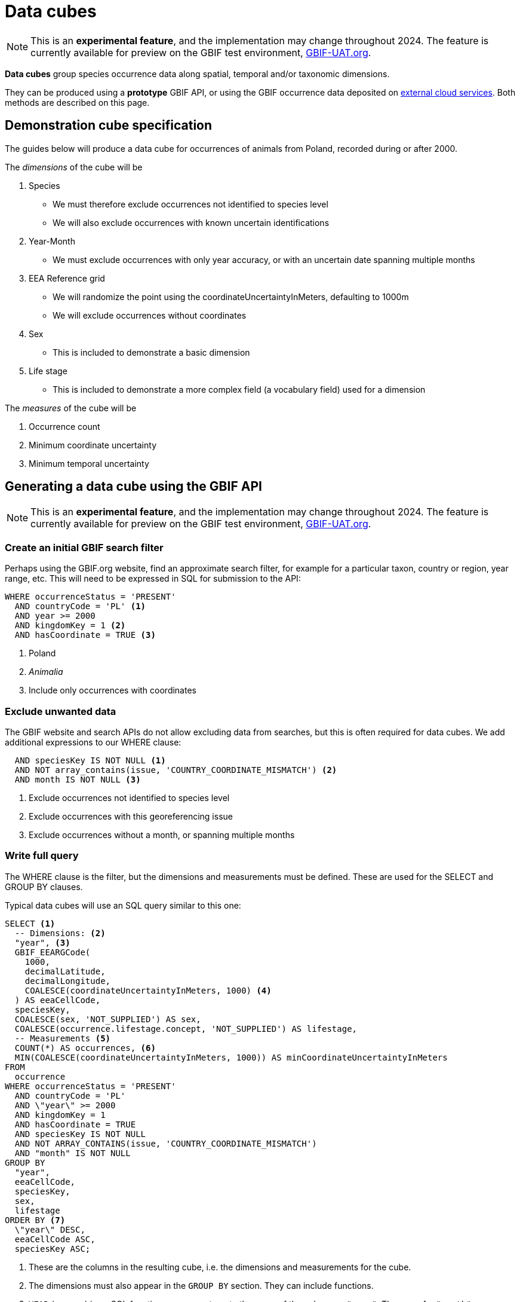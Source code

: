 = Data cubes
ifeval::["{env}" == "prod"]
:page-unpublish:
endif::[]

NOTE: This is an **experimental feature**, and the implementation may change throughout 2024.  The feature is currently available for preview on the GBIF test environment, https://www.gbif-uat.org/[GBIF-UAT.org].

*Data cubes* group species occurrence data along spatial, temporal and/or taxonomic dimensions.

They can be produced using a *prototype* GBIF API, or using the GBIF occurrence data deposited on xref:cloud-services::index.adoc[external cloud services].  Both methods are described on this page.

== Demonstration cube specification

The guides below will produce a data cube for occurrences of animals from Poland, recorded during or after 2000.

The _dimensions_ of the cube will be

. Species
** We must therefore exclude occurrences not identified to species level
** We will also exclude occurrences with known uncertain identifications
. Year-Month
** We must exclude occurrences with only year accuracy, or with an uncertain date spanning multiple months
. EEA Reference grid
** We will randomize the point using the coordinateUncertaintyInMeters, defaulting to 1000m
** We will exclude occurrences without coordinates
. Sex
** This is included to demonstrate a basic dimension
. Life stage
** This is included to demonstrate a more complex field (a vocabulary field) used for a dimension

The _measures_ of the cube will be

. Occurrence count
. Minimum coordinate uncertainty
. Minimum temporal uncertainty

== Generating a data cube using the GBIF API

NOTE: This is an **experimental feature**, and the implementation may change throughout 2024.  The feature is currently available for preview on the GBIF test environment, https://www.gbif-uat.org/[GBIF-UAT.org].

=== Create an initial GBIF search filter

Perhaps using the GBIF.org website, find an approximate search filter, for example for a particular taxon, country or region, year range, etc.  This will need to be expressed in SQL for submission to the API:

[source,sql]
----
WHERE occurrenceStatus = 'PRESENT'
  AND countryCode = 'PL' <1>
  AND year >= 2000
  AND kingdomKey = 1 <2>
  AND hasCoordinate = TRUE <3>
----
<1> Poland
<2> _Animalia_
<3> Include only occurrences with coordinates

=== Exclude unwanted data

The GBIF website and search APIs do not allow excluding data from searches, but this is often required for data cubes.  We add additional expressions to our WHERE clause:

[source,sql]
----
  AND speciesKey IS NOT NULL <1>
  AND NOT array_contains(issue, 'COUNTRY_COORDINATE_MISMATCH') <2>
  AND month IS NOT NULL <3>
----
<1> Exclude occurrences not identified to species level
<2> Exclude occurrences with this georeferencing issue
<3> Exclude occurrences without a month, or spanning multiple months

=== Write full query

The WHERE clause is the filter, but the dimensions and measurements must be defined.  These are used for the SELECT and GROUP BY clauses.

Typical data cubes will use an SQL query similar to this one:

[source,sql]
----
SELECT <1>
  -- Dimensions: <2>
  "year", <3>
  GBIF_EEARGCode(
    1000,
    decimalLatitude,
    decimalLongitude,
    COALESCE(coordinateUncertaintyInMeters, 1000) <4>
  ) AS eeaCellCode,
  speciesKey,
  COALESCE(sex, 'NOT_SUPPLIED') AS sex,
  COALESCE(occurrence.lifestage.concept, 'NOT_SUPPLIED') AS lifestage,
  -- Measurements <5>
  COUNT(*) AS occurrences, <6>
  MIN(COALESCE(coordinateUncertaintyInMeters, 1000)) AS minCoordinateUncertaintyInMeters
FROM
  occurrence
WHERE occurrenceStatus = 'PRESENT'
  AND countryCode = 'PL'
  AND \"year\" >= 2000
  AND kingdomKey = 1
  AND hasCoordinate = TRUE
  AND speciesKey IS NOT NULL
  AND NOT ARRAY_CONTAINS(issue, 'COUNTRY_COORDINATE_MISMATCH')
  AND "month" IS NOT NULL
GROUP BY
  "year",
  eeaCellCode,
  speciesKey,
  sex,
  lifestage
ORDER BY <7>
  \"year\" DESC,
  eeaCellCode ASC,
  speciesKey ASC;
----
<1> These are the columns in the resulting cube, i.e. the dimensions and measurements for the cube.
<2> The dimensions must also appear in the `GROUP BY` section. They can include functions.
<3> `YEAR` (or `year`) is an SQL function, so we must quote the name of the column as `"year"`.  The same for `"month"`.
<4> `COALESCE` sets a default value (1000) if the first value is absent.
<5> The measurements must be SQL aggregate functions, like `COUNT`, `MIN`, `MAX`, `AVERAGE`, `SUM` etc
<6> `AS` gives a name to the column, used as the header in the result file
<7> The `ORDER BY` section is optional.

See xref::api-sql-download-functions.adoc[] for descriptions and arguments for the functions, including the `GBIF_EEARGCode` (EEA reference grid) function.

=== Submit the query to GBIF

See xref::api-sql-downloads.adoc[] for instructions.

A cube #with *test data* from gbif-uat.org# using this query is available https://www.gbif-uat.org/occurrence/download/0000004-240201135505551[here].

[%header,format=tsv]
|===
year	eeacellcode	specieskey	sex	lifestage	occurrences	mincoordinateuncertaintyinmeters
2020	1kmE5156N3446	1310622	MALE	Adult	1	1000.0
2020	1kmE5156N3447	1310622	MALE	Adult	1	1000.0
2020	1kmE5157N3192	1631718	NOT_SUPPLIED	Adult	1	1000.0
2020	1kmE5157N3192	1631721	NOT_SUPPLIED	Adult	2	1000.0
2020	1kmE5157N3192	1631728	NOT_SUPPLIED	Adult	2	1000.0
2020	1kmE5157N3192	1632179	NOT_SUPPLIED	Adult	3	1000.0
|===

'''

== Generating a data cube using Microsoft Azure Databricks

NOTE: This is a **prototype**, and the implementation may change throughout 2024.

=== Set up the Databricks cluster

Follow the guide on the GBIF Data Blog, https://data-blog.gbif.org/post/microsoft-azure-and-gbif/[GBIF and Apache-Spark on Microsoft Azure tutorial], to set up a Databricks cluster.

Once the "Compute" cluster is created, add the cube functions library.

. Choose "Compute", select your cluster and then "Libraries"
. Click "Install new", "Maven" and use these parameters:
** Coordinates: `org.gbif.occurrence:cube-hive:0.1.0`
** Repository: `https://repository.gbif.org/content/repositories/releases`
. Click "Install"

=== Import the most recent GBIF monthly snapshot

Create a new notebook, and using a Scala cell run this code. (Change the date to the current month.)

[source,scala]
----
import org.apache.spark.sql.functions._

val gbif_snapshot_path = "wasbs://gbif@ai4edataeuwest.blob.core.windows.net/occurrence/2024-02-01/occurrence.parquet/*"

val df = spark.read.parquet(gbif_snapshot_path)

spark.sql("CREATE DATABASE gbif")

df.write.format("parquet").saveAsTable("gbif.occurrence")
----

=== Create a new SQL notebook

In another new notebook, add an SQL cell and define the grid functions:

[source,sql]
----
CREATE OR REPLACE TEMPORARY FUNCTION eeaCellCode AS 'org.gbif.occurrence.hive.udf.EeaCellCodeUDF';
CREATE OR REPLACE TEMPORARY FUNCTION eqdgcCode AS 'org.gbif.occurrence.hive.udf.ExtendedQuarterDegreeGridCellCodeUDF';
CREATE OR REPLACE TEMPORARY FUNCTION mgrsCode AS 'org.gbif.occurrence.hive.udf.MilitaryGridReferenceSystemCellCodeUDF';
----

=== Create an initial GBIF search filter

Perhaps using the GBIF.org website, find an approximate search filter, for example for a particular taxon, country or region, year range, etc.  This will need to be expressed in SQL for submission to the API:

[source,sql]
----
WHERE occurrenceStatus = 'PRESENT'
  AND countryCode = 'PL'
  AND year >= 2000
  AND kingdom = 'Animalia' <1>
----
<1> The `kingdomKey` fields (used in the GBIF API version above) is not available on Azure

Note that not all fields are available on the GBIF data snapshot in Microsoft Azure.

=== Exclude unwanted data

The GBIF website and search APIs do not allow excluding data from searches, but this is often required for data cubes.  We have additional expressions for our WHERE clause:

[source,sql]
----
  AND decimalLatitude IS NOT NULL <1>
  AND speciesKey IS NOT NULL
  AND NOT array_contains(issue, 'COUNTRY_COORDINATE_MISMATCH')
  AND month IS NOT NULL
----
<1> The `hasCoordinate` fields is not available on Azure

=== Write full query

Typical data cubes will use an SQL query similar to this one:

[source,sql]
----
SELECT <1>
  -- Dimensions: <2>
  year,
  GBIF_EEARGCode(
    1000,
    decimalLatitude,
    decimalLongitude,
    COALESCE(coordinateUncertaintyInMeters, 1000) <3>
  ) AS eeaCellCode,
  speciesKey,
  -- Measurements <4>
  COUNT(*) AS n, <5>
  MIN(COALESCE(coordinateUncertaintyInMeters, 1000)) AS minCoordinateUncertaintyInMeters
FROM
  gbif.occurrence
WHERE occurrenceStatus = 'PRESENT'
  AND countryCode = 'PL'
  AND year >= 2000
  AND kingdom = 'Animalia'
  AND decimalLatitude IS NOT NULL
  AND speciesKey IS NOT NULL
  AND NOT ARRAY_CONTAINS(issue, 'COUNTRY_COORDINATE_MISMATCH')
  AND month IS NOT NULL
GROUP BY
  year,
  eeaCellCode,
  speciesKey
ORDER BY <6>
  year DESC,
  eeaCellCode ASC,
  speciesKey ASC;
----
<1> These are the columns in the resulting cube, i.e. the dimensions and measurements for the cube.
<2> The dimensions must also appear in the `GROUP BY` section. They can include functions.
<3> `COALESCE` sets a default value (1000) if the first value is absent.
<4> The measurements must be SQL aggregate functions, like `COUNT`, `MIN`, `MAX`, `AVERAGE`, `SUM` etc
<5> `AS` gives a name to the column, used as the header in the result file
<6> The `ORDER BY` section is optional.

See xref::api-sql-download-functions.adoc[] for descriptions and arguments for the functions, including the `GBIF_EEARGCode` (EEA reference grid) function.

=== Execute the query

Run the query.  You can download the results using the user interface.
